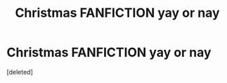 #+TITLE: Christmas FANFICTION yay or nay

* Christmas FANFICTION yay or nay
:PROPERTIES:
:Score: 1
:DateUnix: 1606245531.0
:DateShort: 2020-Nov-24
:FlairText: Discussion
:END:
[deleted]

